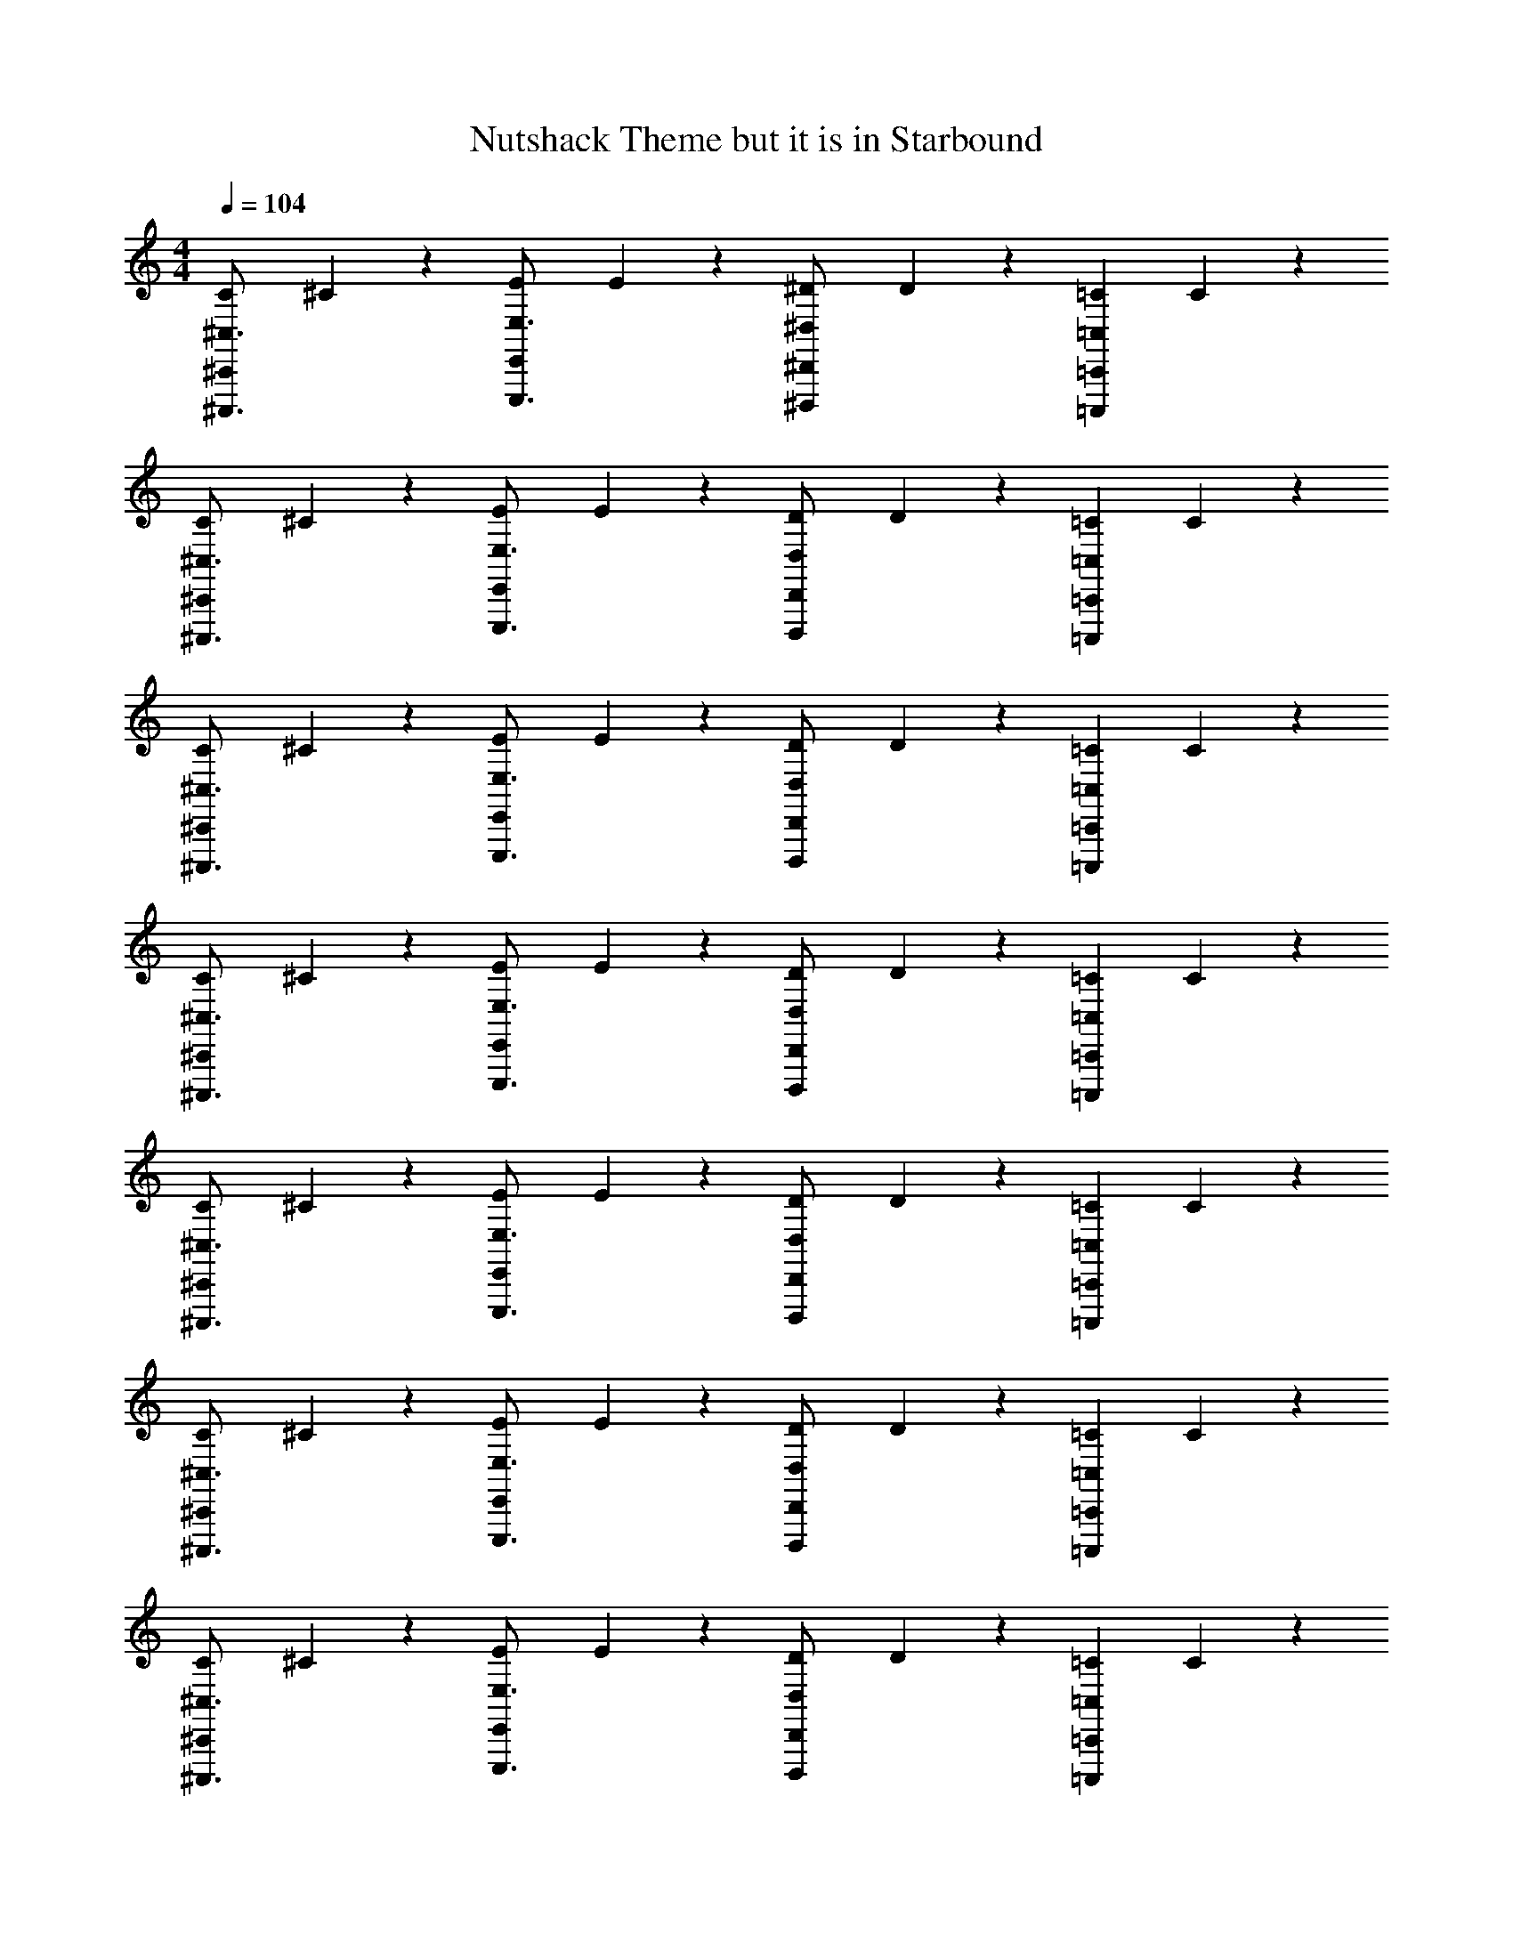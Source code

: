 X: 1
T: Nutshack Theme but it is in Starbound
Z: ABC Generated by Starbound Composer v0.8.6
L: 1/4
M: 4/4
Q: 1/4=104
K: C
[z/32C/12^C,,/^C,3/4^C,,,3/4] ^C27/160 z11/20 [z/32E/12E,,/E,3/4E,,,3/4] E27/160 z11/20 [z/32^D/12^D,/^D,,/^D,,,/] D27/160 z3/10 [z/32=C/12=C,=C,,=C,,,] C27/160 z9/5 
[z/32C/12^C,,/^C,3/4^C,,,3/4] ^C27/160 z11/20 [z/32E/12E,,/E,3/4E,,,3/4] E27/160 z11/20 [z/32D/12D,/D,,/D,,,/] D27/160 z3/10 [z/32=C/12=C,=C,,=C,,,] C27/160 z9/5 
[z/32C/12^C,,/^C,3/4^C,,,3/4] ^C27/160 z11/20 [z/32E/12E,,/E,3/4E,,,3/4] E27/160 z11/20 [z/32D/12D,/D,,/D,,,/] D27/160 z3/10 [z/32=C/12=C,=C,,=C,,,] C27/160 z9/5 
[z/32C/12^C,,/^C,3/4^C,,,3/4] ^C27/160 z11/20 [z/32E/12E,,/E,3/4E,,,3/4] E27/160 z11/20 [z/32D/12D,/D,,/D,,,/] D27/160 z3/10 [z/32=C/12=C,=C,,=C,,,] C27/160 z9/5 
[z/32C/12^C,,/^C,3/4^C,,,3/4] ^C27/160 z11/20 [z/32E/12E,,/E,3/4E,,,3/4] E27/160 z11/20 [z/32D/12D,/D,,/D,,,/] D27/160 z3/10 [z/32=C/12=C,=C,,=C,,,] C27/160 z9/5 
[z/32C/12^C,,/^C,3/4^C,,,3/4] ^C27/160 z11/20 [z/32E/12E,,/E,3/4E,,,3/4] E27/160 z11/20 [z/32D/12D,/D,,/D,,,/] D27/160 z3/10 [z/32=C/12=C,=C,,=C,,,] C27/160 z9/5 
[z/32C/12^C,,/^C,3/4^C,,,3/4] ^C27/160 z11/20 [z/32E/12E,,/E,3/4E,,,3/4] E27/160 z11/20 [z/32D/12D,/D,,/D,,,/] D27/160 z3/10 [z/32=C/12=C,=C,,=C,,,] C27/160 z9/5 
[z/32C/12^C,,/^C,3/4^C,,,3/4] ^C27/160 z11/20 [z/32E/12E,,/E,3/4E,,,3/4] E27/160 z11/20 [z/32D/12D,/D,,/D,,,/] D27/160 z3/10 [z/32=C/12=C,=C,,=C,,,] C27/160 z9/5 
[z/32C/12^c'/4^C,,/^C,3/4^C,,,3/4] ^C27/160 z/20 [z/4c'/] [z/4c/] [z/32E/12E,,/c'/E,3/4E,,,3/4] E27/160 z/20 [z/4e/] c'/4 [z/32D/12D,/D,,/D,,,/c'/^d/] D27/160 z3/10 [z/32=C/12e'/4c/3=C,=C,,=C,,,] C27/160 z/20 e'/ [z/4e'/] [z/4c/] e'/4 [e'/d/] 
[z/32C/12c'/4^C,,/^C,3/4^C,,,3/4] ^C27/160 z/20 [z/4c'/] [z/4c/] [z/32E/12E,,/c'/E,3/4E,,,3/4] E27/160 z/20 [z/4e/] c'/4 [z/32D/12D,/D,,/D,,,/c'/d/] D27/160 z3/10 [z/32=C/12=c'/4c/3=C,=C,,=C,,,] C27/160 z/20 c'/ [z/4c'/] [z/4c/] c'/4 [c'/d/] 
[z/32C/12^c'/4^C,,/^C,3/4^C,,,3/4] ^C27/160 z/20 [z/4c'/] [z/4c/] [z/32E/12E,,/c'/E,3/4E,,,3/4] E27/160 z/20 [z/4e/] c'/4 [z/32D/12D,/D,,/D,,,/c'/d/] D27/160 z3/10 [z/32=C/12e'/4c/3=C,=C,,=C,,,] C27/160 z/20 e'/ [z/4e'/] [z/4c/] e'/4 [e'/d/] 
[z/32C/12c'/4^C,,/^C,3/4^C,,,3/4] ^C27/160 z/20 [z/4c'/] [z/4c/] [z/32E/12E,,/c'/E,3/4E,,,3/4] E27/160 z/20 [z/4e/] c'/4 [z/32D/12D,/D,,/D,,,/c'/d/] D27/160 z3/10 [z/32=C/12=c'/4c/3=C,=C,,=C,,,] C27/160 z/20 [z/4c'/] ^C/12 C/12 C/12 [C/12c'/] C/12 C/12 [C/6c/C,,C,,,] [z/12C/6] [z/12c'/4] C/6 [C/6c'/d/] C/6 C/6 
[z/32=C/12^C11/32^C,,/^C,,,3/4] C27/160 z3/10 C5/28 z/14 [z/32E/12C5/28E,,/E,,,3/4] E27/160 z/20 [z/C13/14] [z/32D/12D,,/D,,,/] D27/160 z3/10 [z/32=C/12^C11/32=C,,=C,,,] =C27/160 z3/10 ^C5/28 z/14 C5/28 z/14 C27/32 z5/32 
[z/32=C/12^C11/32^C,,/^C,,,3/4] C27/160 z3/10 C5/28 z/14 [z/32E/12C5/28E,,/E,,,3/4] E27/160 z/20 C11/32 z5/32 [z/32D/12D,,/D,,,/C27/32] D27/160 z3/10 [z/32=C/12=C,,=C,,,] C27/160 z3/10 ^C11/32 z5/32 C13/14 z/14 
[z/32=C/12E/^C,,/^C,,,3/4] ^C27/160 z3/10 [z/4=C3/4] [z/32E/12E,,/E,,,3/4] E27/160 z3/10 [z/4^C11/32] [z/32D/12D,,/D,,,/] D27/160 z3/10 [z/32=C/12^G/=C,,=C,,,] C27/160 z3/10 ^C3/7 z/14 C5/28 z/14 C19/28 z/14 
[z/32=C/12^C5/28^C,,/^C,,,3/4] C27/160 z/20 C5/28 z9/28 [z/32E/12E,,/C19/28E,,,3/4] E27/160 z11/20 [z/32D/12=C/D,,/D,,,/] D27/160 z3/10 [z/32C/12^C11/32=C,,=C,,,] =C27/160 z3/10 ^C5/28 z/14 C3/4 E5/28 z/14 D5/28 z/14 
[z/32=C/12C5/28^C,,/^C,,,3/4] ^C27/160 z/20 C5/28 z/14 C5/28 z/14 [z/32E/12C3/7E,,/E,,,3/4] E27/160 z3/10 C5/28 z/14 [z/32D/12C/D,,/D,,,/] D27/160 z3/10 [z/32=C/12=C,,=C,,,] C27/160 z/20 ^C5/28 z/14 C5/28 z/14 C3/7 z/14 C5/28 z/14 C3/7 z/14 
[z/32=C/12^C5/28^C,,/^C,,,3/4] C27/160 z/20 C5/28 z/14 C5/28 z/14 [z/32E/12C5/28E,,/E,,,3/4] E27/160 z/20 C5/28 z/14 D5/28 z/14 [z/32D/12D,,/D,,,/E13/14] D27/160 z3/10 [z/32=C/12=C,,=C,,,] C27/160 z3/10 C5/28 z/14 ^C3/7 z/14 C5/28 z/14 C11/24 z/24 
[z/32=C/12^C3/7^C,,/^C,,,3/4] C27/160 z3/10 [z/4C3/7] [z/32E/12E,,/E,,,3/4] E27/160 z/20 C3/7 z/14 [z/32D/12C3/7D,,/D,,,/] D27/160 z3/10 [z/32=C/12^C5/28=C,,=C,,,] =C27/160 z/20 ^C5/28 z/14 C5/28 z/14 E5/28 z/14 D13/14 z/14 
[z/32=C/12^C3/7^C,,/^C,,,3/4] C27/160 z3/10 [z/4C3/7] [z/32E/12E,,/E,,,3/4] E27/160 z/20 C3/7 z/14 [z/32D/12C3/7D,,/D,,,/] D27/160 z3/10 [z/32=C/12E5/28=C,,=C,,,] C27/160 z/20 D5/28 z/14 C5/28 z/14 ^C5/28 z/14 C3/7 z/14 [z/C19/28] 
[z/32=C/12^C,,/^C,,,3/4] ^C27/160 z/20 C5/28 z/14 [z/4C3/7] [z/32E/12E,,/E,,,3/4] E27/160 z/20 C3/7 z/14 [z/32D/12C5/28D,,/D,,,/] D27/160 z/20 C5/28 z/14 [z/32=C/12^C5/28=C,,=C,,,] =C27/160 z/20 ^C3/7 z/14 C19/28 z/14 C5/28 z/14 C5/28 z/14 
[z/32=C/12^C5/28^C,,/^C,,,3/4] C27/160 z/20 C5/28 z/14 [z/4C3/7] [z/32E/12E,,/E,,,3/4] E27/160 z/20 C5/28 z/14 C5/28 z/14 [z/32D/12C5/28D,,/D,,,/] D27/160 z/20 C5/28 z/14 [z/32=C/12^C5/28=C,,=C,,,] =C27/160 z/20 ^C5/28 z/14 C13/14 z/14 C3/7 z/14 
[z/32=C/12^C3/7^C,,/^C,,,3/4] C27/160 z3/10 [z/4C3/7] [z/32E/12E,,/E,,,3/4] E27/160 z/20 C3/7 z/14 [z/32D/12C5/28D,,/D,,,/] D27/160 z/20 [z/4C3/7] [z/32=C/12=C,,=C,,,] C27/160 z/20 ^C33/28 z/14 C3/7 z/14 
[z/32=C/12^C3/7^C,,/^C,,,3/4] C27/160 z3/10 [z/4C/] [z/32E/12E,,/E,,,3/4] E27/160 z/20 D5/28 z/14 E5/28 z/14 [z/32D/12D5/28D,,/D,,,/] D27/160 z/20 [z/4D/] [z/32=C/12=C,,=C,,,] C27/160 z/20 C47/28 z/14 
[z/32C/12^c'/4^C,,/^C,3/4^C,,,3/4] ^C27/160 z/20 [z/4c'/] [z/4c/] [z/32E/12E,,/c'/E,3/4E,,,3/4] E27/160 z/20 [z/4e/] c'/4 [z/32D/12D,/D,,/D,,,/c'/d/] D27/160 z3/10 [z/32=C/12e'/4c/3=C,=C,,=C,,,] C27/160 z/20 e'/ [z/4e'/] [z/4c/] e'/4 [e'/d/] 
[z/32C/12c'/4^C,,/^C,3/4^C,,,3/4] ^C27/160 z/20 [z/4c'/] [z/4c/] [z/32E/12E,,/c'/E,3/4E,,,3/4] E27/160 z/20 [z/4e/] c'/4 [z/32D/12D,/D,,/D,,,/c'/d/] D27/160 z3/10 [z/32=C/12=c'/4c/3=C,=C,,=C,,,] C27/160 z/20 c'/ [z/4c'/] [z/4c/] c'/4 [c'/d/] 
[^c'/4^C,,/^C,3/4] [z/4c'/] [z/4c/] [z/4E,,/c'/E,3/4] [z/4e/] c'/4 [D,/D,,/c'/d/] [e'/4c/3=C,=C,,] e'/ [z/4e'/] [z/4c/] e'/4 [e'/d/] 
[z/32C/12^C,,/^C,3/4^C,,,3/4] ^C27/160 z3/10 [z/4c/] [z/32E/12E,,/E,3/4E,,,3/4] E27/160 z/20 e/ [z/32D/12D,/D,,/D,,,/d/] D27/160 z3/10 [z/32=C/12c/3=C,=C,,=C,,,] C27/160 
